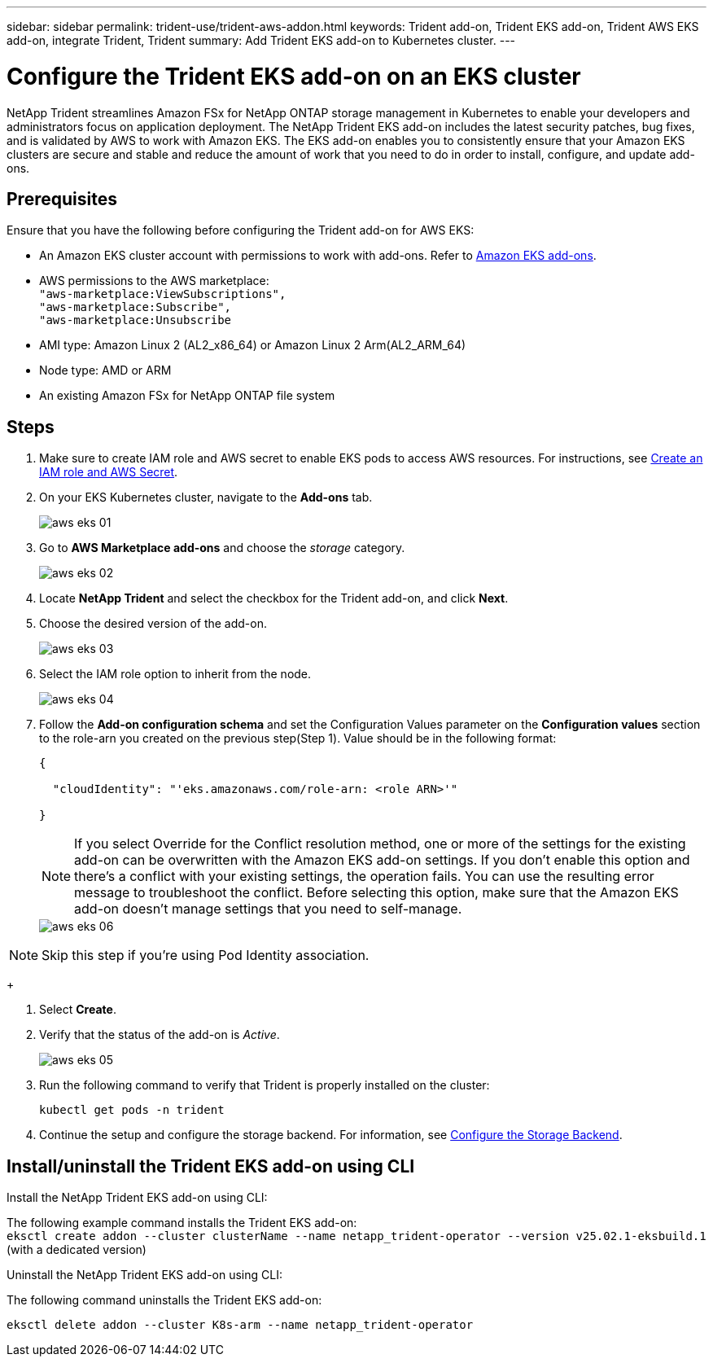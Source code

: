 ---
sidebar: sidebar
permalink: trident-use/trident-aws-addon.html
keywords: Trident add-on, Trident EKS add-on, Trident AWS EKS add-on, integrate Trident, Trident
summary: Add Trident EKS add-on to Kubernetes cluster.
---

= Configure the Trident EKS add-on on an EKS cluster
:hardbreaks:
:icons: font
:imagesdir: ../media/

[.lead]
NetApp Trident streamlines Amazon FSx for NetApp ONTAP storage management in Kubernetes to enable your developers and administrators focus on application deployment. The NetApp Trident EKS add-on includes the latest security patches, bug fixes, and is validated by AWS to work with Amazon EKS. The EKS add-on enables you to consistently ensure that your Amazon EKS clusters are secure and stable and reduce the amount of work that you need to do in order to install, configure, and update add-ons.

== Prerequisites
Ensure that you have the following before configuring the Trident add-on for AWS EKS:

* An Amazon EKS cluster account with permissions to work with add-ons. Refer to link:https://docs.aws.amazon.com/eks/latest/userguide/eks-add-ons.html[Amazon EKS add-ons^]. 
* AWS permissions to the AWS marketplace:
    `"aws-marketplace:ViewSubscriptions",
    "aws-marketplace:Subscribe",
    "aws-marketplace:Unsubscribe`
* AMI type: Amazon Linux 2 (AL2_x86_64) or	Amazon Linux 2  Arm(AL2_ARM_64)
* Node type: AMD or ARM
* An existing Amazon FSx for NetApp ONTAP file system

== Steps
. Make sure to create IAM role and AWS secret to enable EKS pods to access AWS resources. For instructions, see link:../trident-use/trident-fsx-iam-role.html[Create an IAM role and AWS Secret^].
. On your EKS Kubernetes cluster, navigate to the *Add-ons* tab.
+
image::../media/aws-eks-01.png[]
+
. Go to *AWS Marketplace add-ons* and choose the _storage_ category.
+
image::../media/aws-eks-02.png[]
+
. Locate *NetApp Trident* and select the checkbox for the Trident add-on, and click *Next*.
. Choose the desired version of the add-on.
+
image::../media/aws-eks-03.png[]
+
. Select the IAM role option to inherit from the node.
+
image::../media/aws-eks-04.png[]
+
. Follow the *Add-on configuration schema* and set the Configuration Values parameter on the *Configuration values* section to the role-arn you created on the previous step(Step 1). Value should be in the following format:
+
[source,JSON]
----
{

  "cloudIdentity": "'eks.amazonaws.com/role-arn: <role ARN>'"

}
----
NOTE: If you select Override for the Conflict resolution method, one or more of the settings for the existing add-on can be overwritten with the Amazon EKS add-on settings. If you don't enable this option and there's a conflict with your existing settings, the operation fails. You can use the resulting error message to troubleshoot the conflict. Before selecting this option, make sure that the Amazon EKS add-on doesn't manage settings that you need to self-manage.
+ 
image::../media/aws-eks-06.png[]

NOTE: Skip this step if you're using Pod Identity association.
+
//// 
* Beginning with 25.02 release, Trident supports automatic backend configuration. Trident creates the backend and storage classes seamlessly after Trident installation. To enable automatic backend configuration, add the `ontapConfigurator` parameter and specify `authType`, `fsxnID`, and `protocols` in the Add-on configuration schema along with `cloudIdentity` during the installation.
+
[source,json]
----
{
  "ontapConfigurator": {
    "enabled": true,
    "svms": [
      {
        "authType": "awsarn",
        "fsxnID": "fs-0dfeaa884a68b1cab",
        "protocols": [
          "nfs",
          "iscsi"
        ]
      }
    ]
  }
}
----
+
NOTE: To disable automatic backend configuration, upgrade the Trident release version and set the *ontapConfigurator* to *false*. 
////
. Select *Create*.
. Verify that the status of the add-on is _Active_.
+
image::../media/aws-eks-05.png[]
+
. Run the following command to verify that Trident is properly installed on the cluster: 
+
----
kubectl get pods -n trident
----
. Continue the setup and configure the storage backend. For information, see link:../trident-use/trident-fsx-storage-backend.html[Configure the Storage Backend^].

== Install/uninstall the Trident EKS add-on using CLI

.Install the  NetApp Trident EKS add-on using CLI:
The following example command installs the Trident EKS add-on:
`eksctl create addon --cluster clusterName --name netapp_trident-operator --version v25.02.1-eksbuild.1` (with a dedicated version)

.Uninstall the NetApp Trident EKS add-on using CLI:
The following command uninstalls the Trident EKS add-on:
----
eksctl delete addon --cluster K8s-arm --name netapp_trident-operator
----
